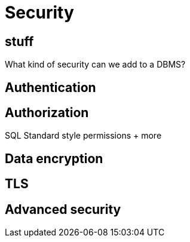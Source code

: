 

= Security

== stuff

What kind of security can we add to a DBMS?

== Authentication

== Authorization

SQL Standard style permissions + more

== Data encryption

== TLS

== Advanced security
